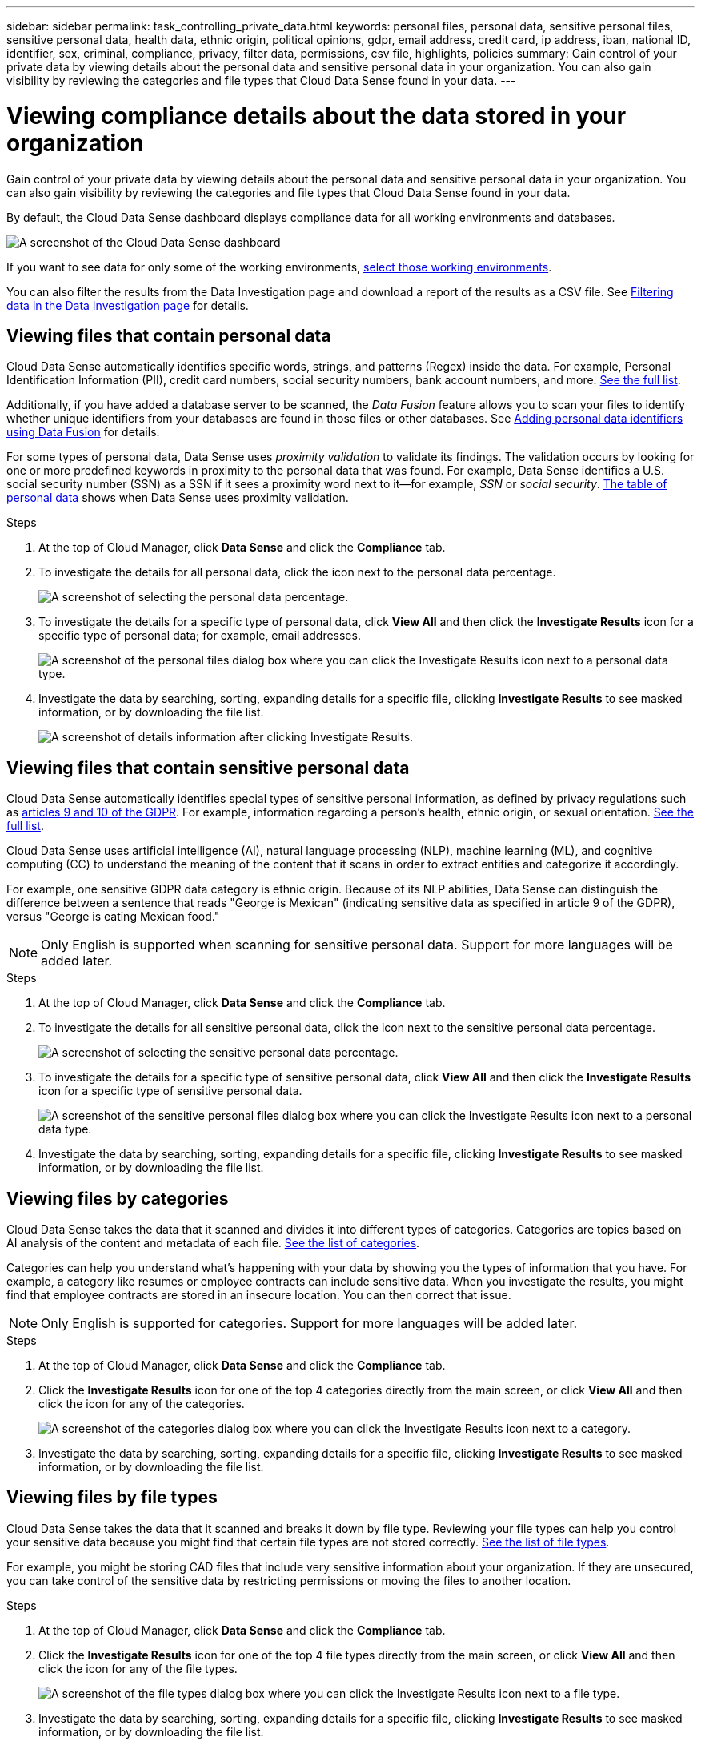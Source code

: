 ---
sidebar: sidebar
permalink: task_controlling_private_data.html
keywords: personal files, personal data, sensitive personal files, sensitive personal data, health data, ethnic origin, political opinions, gdpr, email address, credit card, ip address, iban, national ID, identifier, sex, criminal, compliance, privacy, filter data, permissions, csv file, highlights, policies
summary: Gain control of your private data by viewing details about the personal data and sensitive personal data in your organization. You can also gain visibility by reviewing the categories and file types that Cloud Data Sense found in your data.
---

= Viewing compliance details about the data stored in your organization
:hardbreaks:
:nofooter:
:icons: font
:linkattrs:
:imagesdir: ./media/

[.lead]
Gain control of your private data by viewing details about the personal data and sensitive personal data in your organization. You can also gain visibility by reviewing the categories and file types that Cloud Data Sense found in your data.

By default, the Cloud Data Sense dashboard displays compliance data for all working environments and databases.

image:screenshot_compliance_dashboard.png[A screenshot of the Cloud Data Sense dashboard]

If you want to see data for only some of the working environments, <<Viewing Dashboard data for specific working environments,select those working environments>>.

You can also filter the results from the Data Investigation page and download a report of the results as a CSV file. See <<Filtering data in the Data Investigation page,Filtering data in the Data Investigation page>> for details.

== Viewing files that contain personal data

Cloud Data Sense automatically identifies specific words, strings, and patterns (Regex) inside the data. For example, Personal Identification Information (PII), credit card numbers, social security numbers, bank account numbers, and more. link:reference_private_data_categories.html#types-of-personal-data[See the full list^].

Additionally, if you have added a database server to be scanned, the _Data Fusion_ feature allows you to scan your files to identify whether unique identifiers from your databases are found in those files or other databases. See link:task_managing_data_fusion.html[Adding personal data identifiers using Data Fusion^] for details.

For some types of personal data, Data Sense uses _proximity validation_ to validate its findings. The validation occurs by looking for one or more predefined keywords in proximity to the personal data that was found. For example, Data Sense identifies a U.S. social security number (SSN) as a SSN if it sees a proximity word next to it--for example, _SSN_ or _social security_. link:reference_private_data_categories.html#types-of-personal-data[The table of personal data^] shows when Data Sense uses proximity validation.

.Steps

. At the top of Cloud Manager, click *Data Sense* and click the *Compliance* tab.

. To investigate the details for all personal data, click the icon next to the personal data percentage.
+
image:screenshot_compliance_personal.gif[A screenshot of selecting the personal data percentage.]

. To investigate the details for a specific type of personal data, click *View All* and then click the *Investigate Results* icon for a specific type of personal data; for example, email addresses.
+
image:screenshot_personal_files.gif[A screenshot of the personal files dialog box where you can click the Investigate Results icon next to a personal data type.]

. Investigate the data by searching, sorting, expanding details for a specific file, clicking *Investigate Results* to see masked information, or by downloading the file list.
+
image:screenshot_compliance_investigation_page.gif[A screenshot of details information after clicking Investigate Results.]

== Viewing files that contain sensitive personal data

Cloud Data Sense automatically identifies special types of sensitive personal information, as defined by privacy regulations such as https://eur-lex.europa.eu/legal-content/EN/TXT/HTML/?uri=CELEX:32016R0679&from=EN#d1e2051-1-1[articles 9 and 10 of the GDPR^]. For example, information regarding a person's health, ethnic origin, or sexual orientation. link:reference_private_data_categories.html#types-of-sensitive-personal-data[See the full list^].

Cloud Data Sense uses artificial intelligence (AI), natural language processing (NLP), machine learning (ML), and cognitive computing (CC) to understand the meaning of the content that it scans in order to extract entities and categorize it accordingly.

For example, one sensitive GDPR data category is ethnic origin. Because of its NLP abilities, Data Sense can distinguish the difference between a sentence that reads "George is Mexican" (indicating sensitive data as specified in article 9 of the GDPR), versus "George is eating Mexican food."

NOTE: Only English is supported when scanning for sensitive personal data. Support for more languages will be added later.

.Steps

. At the top of Cloud Manager, click *Data Sense* and click the *Compliance* tab.

. To investigate the details for all sensitive personal data, click the icon next to the sensitive personal data percentage.
+
image:screenshot_compliance_sensitive_personal.gif[A screenshot of selecting the sensitive personal data percentage.]

. To investigate the details for a specific type of sensitive personal data, click *View All* and then click the *Investigate Results* icon for a specific type of sensitive personal data.
+
image:screenshot_sensitive_personal_files.gif[A screenshot of the sensitive personal files dialog box where you can click the Investigate Results icon next to a personal data type.]

. Investigate the data by searching, sorting, expanding details for a specific file, clicking *Investigate Results* to see masked information, or by downloading the file list.

== Viewing files by categories

Cloud Data Sense takes the data that it scanned and divides it into different types of categories. Categories are topics based on AI analysis of the content and metadata of each file. link:reference_private_data_categories.html#types-of-categories[See the list of categories^].

Categories can help you understand what's happening with your data by showing you the types of information that you have. For example, a category like resumes or employee contracts can include sensitive data. When you investigate the results, you might find that employee contracts are stored in an insecure location. You can then correct that issue.

NOTE: Only English is supported for categories. Support for more languages will be added later.

.Steps

. At the top of Cloud Manager, click *Data Sense* and click the *Compliance* tab.

. Click the *Investigate Results* icon for one of the top 4 categories directly from the main screen, or click *View All* and then click the icon for any of the categories.
+
image:screenshot_categories.gif[A screenshot of the categories dialog box where you can click the Investigate Results icon next to a category.]

. Investigate the data by searching, sorting, expanding details for a specific file, clicking *Investigate Results* to see masked information, or by downloading the file list.

== Viewing files by file types

Cloud Data Sense takes the data that it scanned and breaks it down by file type. Reviewing your file types can help you control your sensitive data because you might find that certain file types are not stored correctly. link:reference_private_data_categories.html#types-of-files[See the list of file types^].

For example, you might be storing CAD files that include very sensitive information about your organization. If they are unsecured, you can take control of the sensitive data by restricting permissions or moving the files to another location.

.Steps

. At the top of Cloud Manager, click *Data Sense* and click the *Compliance* tab.

. Click the *Investigate Results* icon for one of the top 4 file types directly from the main screen, or click *View All* and then click the icon for any of the file types.
+
image:screenshot_file_types.gif[A screenshot of the file types dialog box where you can click the Investigate Results icon next to a file type.]

. Investigate the data by searching, sorting, expanding details for a specific file, clicking *Investigate Results* to see masked information, or by downloading the file list.

== Viewing file metadata

In the Data Investigation results pane you can click image:button_down_caret.png[down-caret] for any single file to view the file metadata.

image:screenshot_compliance_file_details.png[A screenshot showing the metadata details for a file in the Data Investigation page.]

In addition to showing you the working environment and volume where the file resides, the metadata shows much more information, including the file permissions, file owner, whether there are duplicates of this file, and assigned AIP label (if you have link:task_managing_highlights.html#categorizing-your-data-using-aip-labels[integrated AIP in Cloud Data Sense^]). This information is useful if you're planning to link:task_managing_highlights.html#creating-custom-policies[create Policies] because you can see all the information that you can use to filter your data.

Note that not all information is available for all data sources - just what is appropriate for that data source. For example, volume name, permissions, and AIP labels are not relevant for database files.

When viewing the details for a single file there are a few actions you can take on the file:

* You can move the file to any NFS share. See link:task_managing_highlights.html#moving-source-files-to-an-nfs-share[Moving source files to an NFS share] for details.

* You can delete the file. See link:task_managing_highlights.html#deleting-source-files[Deleting source files] for details.

* You can assign a certain Status to the file. See link:task_managing_highlights.html#applying-status-tags-to-manage-your-scanned-files[Applying Status tags] for details.

* You can assign the file to a Cloud Manager user to be responsible for any follow-up actions that need to be done on the file. See link:task_managing_highlights.html#assigning-users-to-manage-certain-files[Assigning users to a file] for details.

* If you have integrated AIP labels with Cloud Data Sense, you can assign a label to this file, or change to a different label if one already exists. See link:task_managing_highlights.html#assigning-aip-labels-manually[Assigning AIP labels manually^] for details.

== Viewing permissions for files

To view a list of all users or groups who have access to a file, and the types of permissions they have, click *View all Permissions*.

image:screenshot_compliance_permissions.png[A screenshot showing detailed file permissions.]

This button is available only for files in CIFS shares.

== Checking for duplicate files in your storage systems

You can view if duplicate files are being stored in your storage systems. This is useful if you want to identify areas where you can save storage space. It can also be helpful to make sure certain files that have specific permissions or sensitive information are not unnecessarily duplicated in your storage systems.

You can download the list of duplicate files and send it to your storage admin so they can decide which files, if any, can be deleted. Or you can link:task_managing_highlights.html#deleting-source-files[delete the file^] yourself if you are confident that a specific version of the file is not needed.

=== Viewing all duplicated files

If you want a list of all files that are duplicated in the working environments and data sources you are scanning, you can use the filter called *Duplicates > Has duplicates* in the Data Investigation page.

All files with duplicates from all file types (not including databases), with a minimum size of 50 MB, and/or containing personal or sensitive personal information, will show in the Results page.

=== Viewing if a specific file is duplicated

If you want to see if a single file has duplicates, in the Data Investigation results pane you can click image:button_down_caret.png[down-caret] for any single file to view the file metadata. If there are duplicates of a certain file, this information appears next to the _Duplicates_ field.

To view the list of duplicate files and where they are located, click *View Details*. In the next page click *View Duplicates* to view the files in the Investigation page.

image:screenshot_compliance_duplicate_file.png[A screenshot showing how to view where duplicated files are located.]

TIP: You can use the "file hash" value provided in this page and enter it directly in the Investigation page to search for a specific duplicate file at any time - or to be used in a Policy.

== Viewing Dashboard data for specific working environments

You can filter the contents of the Cloud Data Sense dashboard to see compliance data for all working environments and databases, or for just specific working environments.

When you filter the dashboard, Data Sense scopes the compliance data and reports to just those working environments that you selected.

.Steps

. Click the filter drop-down, select the working environments that you'd like to view data for, and click *View*.
+
image:screenshot_cloud_compliance_filter.gif[A screenshot showing how to filter the investigation results for specific working environments.]

== Filtering data in the Data Investigation page

You can filter the contents of the investigation page to display only the results you want to see. If you want to save a CSV version of the content as a report after you have refined it, click the image:button_download.png[download button] button.

image:screenshot_compliance_investigation_filtered.png[A screenshot of the filters available when refining the results in the investigation page.]

* The top-level tabs allow you to view data from files (unstructured data) or from databases (structured data).

* The controls at the top of each column allow you to sort the results in numerical or alphabetical order.

* The left-pane filters enable you to refine the results by selecting from the following attributes:

** Policies
** Open Permissions
** File Owner
** Label
** Working Environment
** Storage Repository
** File Path
** Category
** Sensitivity Level
** Personal Data
** Sensitive Personal Data
** Data Subject
** File Type
** File Size
** Created Time
** Last Modified date
** Has Duplicates
** Status
** Assigned To
** File Hash

* The _Policies_ filter at the top of the Filters pane lists the custom filters that provide commonly requested combinations of filters; like a saved database query or Favorites list. Go link:task_managing_highlights.html#controlling-your-data-using-policies[here^] to view the list of predefined Policies and to see how you can create your own custom Policies.

== What’s included in each file list report (CSV file)

From each Investigation page you can click the image:button_download.png[download button] button to download file lists (in CSV format) that include details about the identified files. If Data Sense is scanning both Structured (database tables) and Unstructured (files) data, there are two reports contained in the downloaded ZIP file.

If there are more than 10,000 results, only the top 10,000 appear in the list.

The *Unstructured Data Report* includes the following information:

* File name
* Location type
* Working environment
* Storage repository
* Protocol type
* File path
* File type
* Created time
* Last modified
* File size
* File owner
* Category
* Personal information
* Sensitive personal information
* Deletion detection date
+
A deletion detection date identifies the date that the file was deleted or moved. This enables you to identify when sensitive files have been moved. Deleted files aren't part of the file number count that appears in the dashboard or on the Investigation page. The files only appear in the CSV reports.

The *Structured Data Report* includes the following information:

* DB Table name
* Location type
* Working environment
* Storage repository
* Column count
* Row count
* Personal information
* Sensitive personal information
